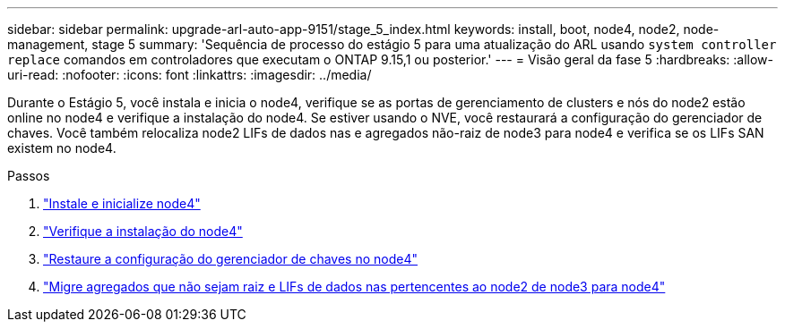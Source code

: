 ---
sidebar: sidebar 
permalink: upgrade-arl-auto-app-9151/stage_5_index.html 
keywords: install, boot, node4, node2, node-management, stage 5 
summary: 'Sequência de processo do estágio 5 para uma atualização do ARL usando `system controller replace` comandos em controladores que executam o ONTAP 9.15,1 ou posterior.' 
---
= Visão geral da fase 5
:hardbreaks:
:allow-uri-read: 
:nofooter: 
:icons: font
:linkattrs: 
:imagesdir: ../media/


[role="lead"]
Durante o Estágio 5, você instala e inicia o node4, verifique se as portas de gerenciamento de clusters e nós do node2 estão online no node4 e verifique a instalação do node4. Se estiver usando o NVE, você restaurará a configuração do gerenciador de chaves. Você também relocaliza node2 LIFs de dados nas e agregados não-raiz de node3 para node4 e verifica se os LIFs SAN existem no node4.

.Passos
. link:install_boot_node4.html["Instale e inicialize node4"]
. link:verify_node4_installation.html["Verifique a instalação do node4"]
. link:restore_key-manager_config_node4.html["Restaure a configuração do gerenciador de chaves no node4"]
. link:move_non_root_aggr_and_nas_data_lifs_node2_from_node3_to_node4.html["Migre agregados que não sejam raiz e LIFs de dados nas pertencentes ao node2 de node3 para node4"]

